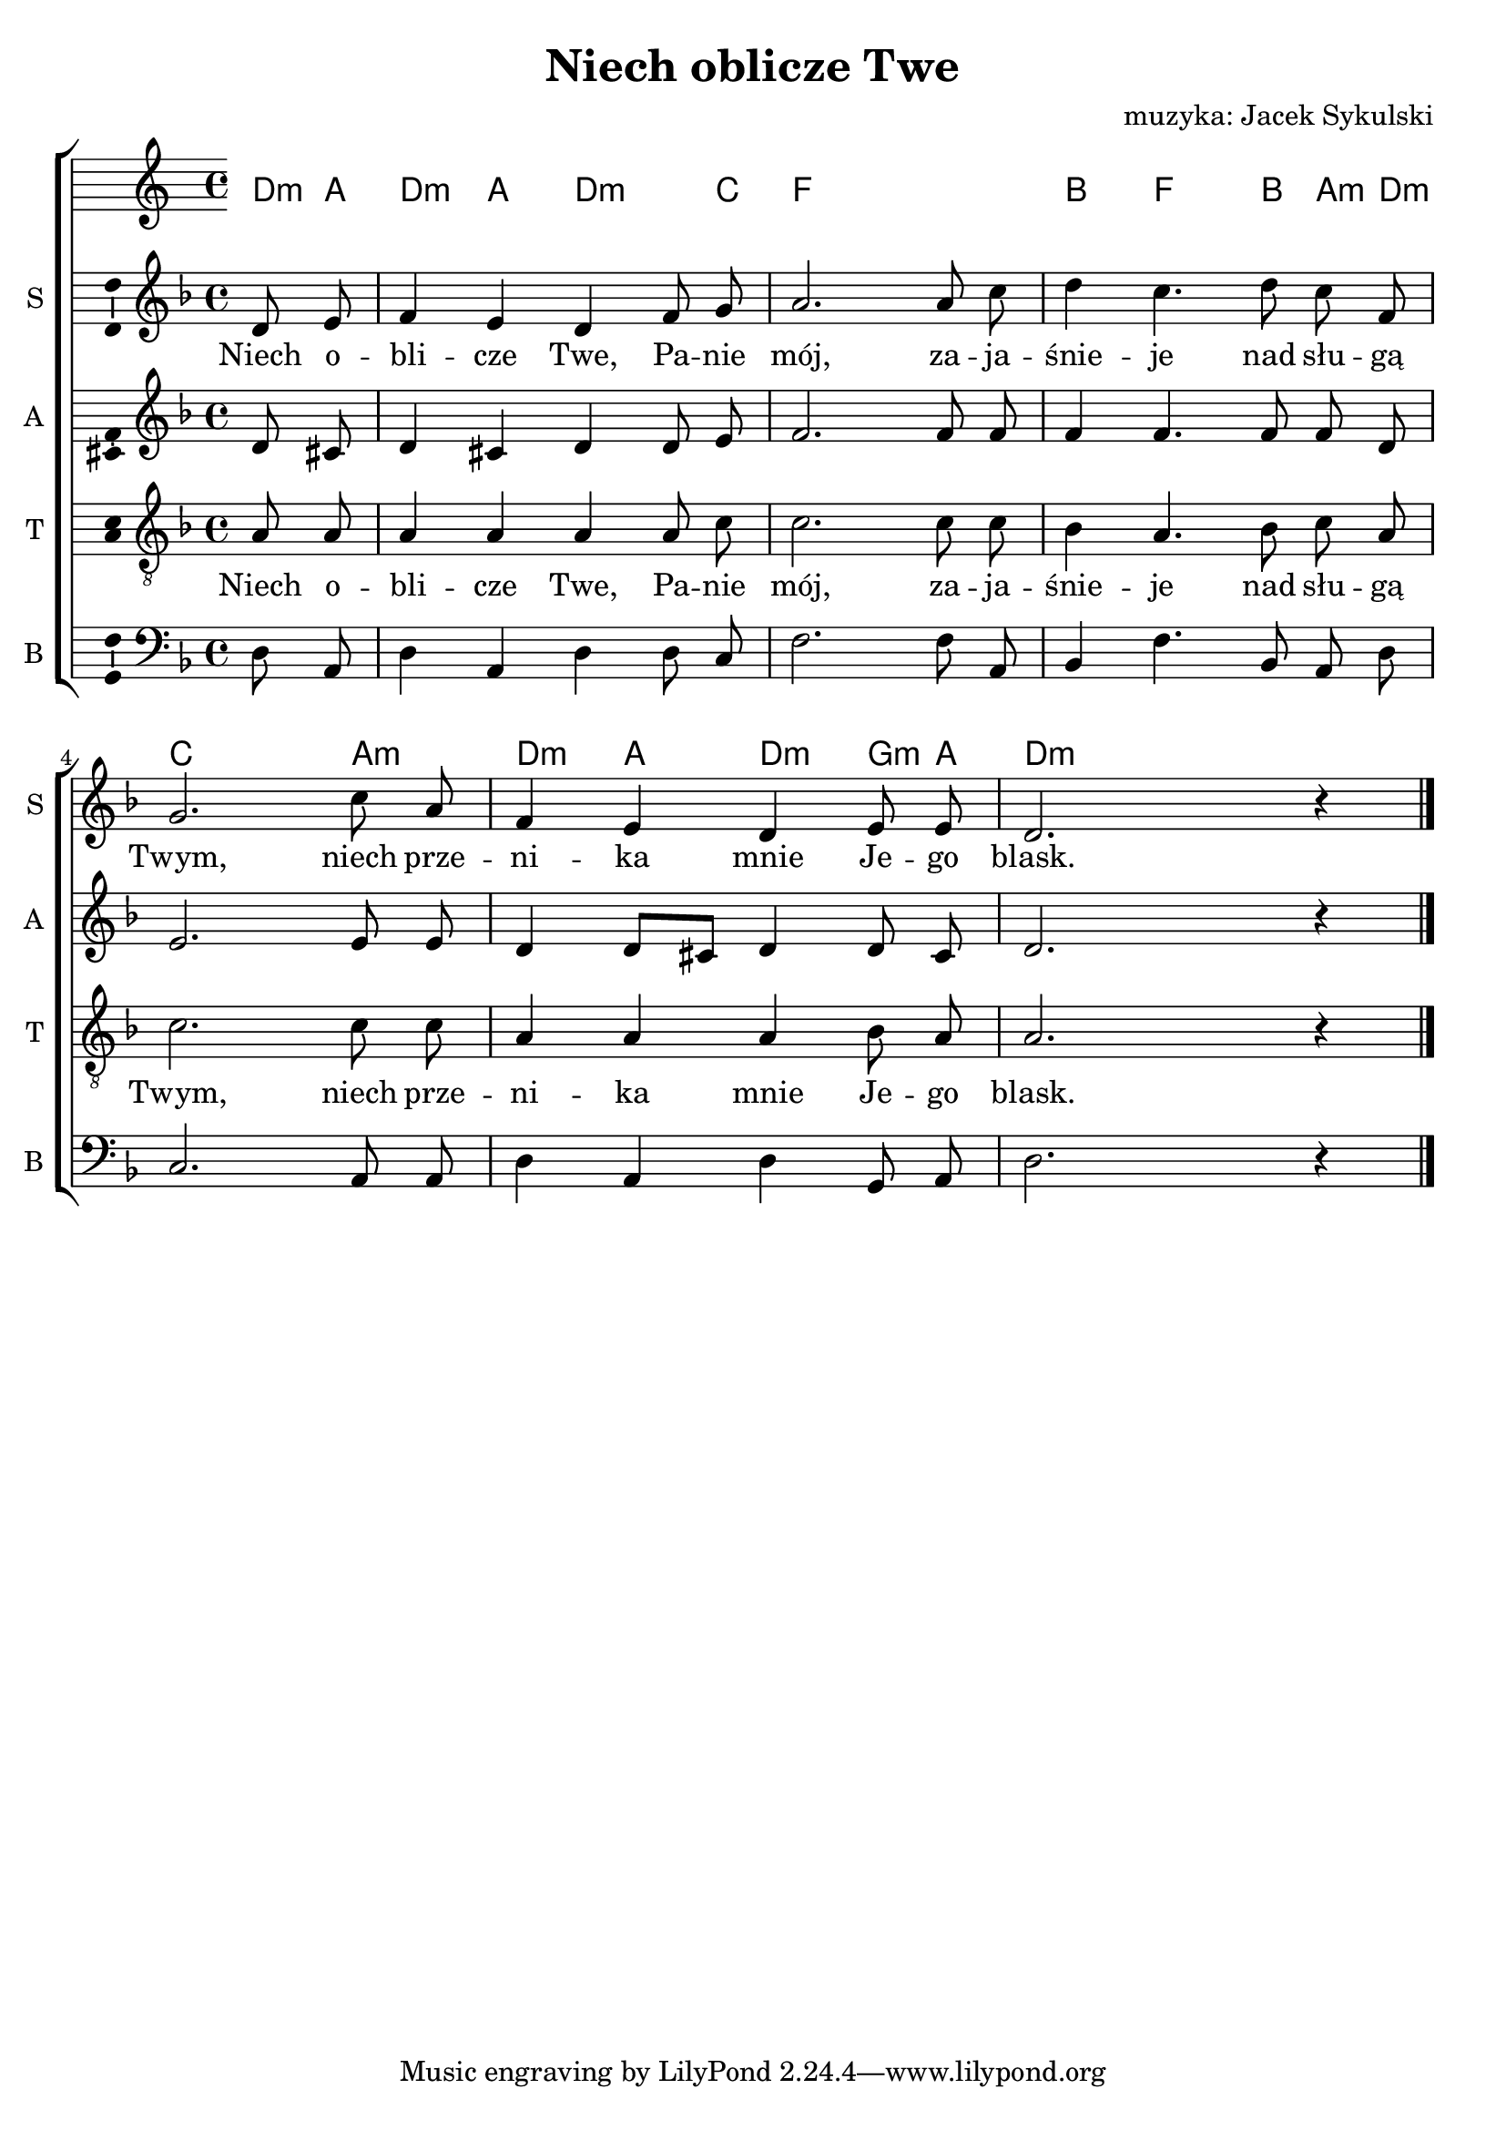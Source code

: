 \version "2.12.3"
\pointAndClickOff
\header	{
  title = "Niech oblicze Twe"
  composer = "muzyka: Jacek Sykulski"
}
commonprops = {
  \autoBeamOff
  \key d \minor
  \time 4/4
  \partial 4
}
scoretempomarker = {
  \tempo 4=80
  \set Score.tempoHideNote = ##t
}
%--------------------------------MELODY--------------------------------
sopranomelody = \relative c'' {
  d,8 e | f4 e d f8 g | a2.
  a8 c | d4 c4. d8 c f, | g2.
  c8 a | f4 e d e8 e | d2. r4
  \bar "|."
}
altomelody = \relative f' {
  d8 cis | d4 cis d d8 e | f2.
  f8 f | f4 f4. f8 f d | e2.
  e8 e | d4 d8[ cis] d4 d8 cis | d2. r4
  \bar"|."
}
tenormelody = \relative c' {
  a8 a | a4 a a a8 c | c2.
  c8 c | bes4 a4. bes8 c a | c2.
  c8 c | a4 a a bes8 a | a2. r4
  \bar "|."
}
bassmelody = \relative f {
  d8 a | d4 a d d8 c | f2.
  f8 a, | bes4 f'4. bes,8 a d | c2.
  a8 a | d4 a d g,8 a | d2. r4
  \bar "|."
}
akordy = \chordmode {
  d8:m a d4:m a d4.:m c8 f1
  bes4 f4. bes8 a:m d:m c2.
  a4:m d:m a d:m g8:m a d2:m
}
%--------------------------------LYRICS--------------------------------
text =  \lyricmode {
  Niech o --  | bli -- cze Twe, Pa -- nie | mój,
  za -- ja --  | śnie -- je nad słu -- gą  | Twym,
  niech prze -- | ni -- ka mnie Je -- go | blask.
}
stanzas = \markup {
}
%--------------------------------ALL-FILE VARIABLE--------------------------------

fourstaveschoir = {
  \new ChoirStaff <<
    \scoretempomarker
    \new ChordNames { \germanChords \akordy }
    \new Staff = soprano {
      \clef treble
      \set Staff.instrumentName = "S "
      \set Staff.shortInstrumentName = "S "
      \new Voice = soprano {
        \commonprops
        \set Voice.midiInstrument = "clarinet"
        \sopranomelody
      }
    }
    \new Lyrics = womenlyrics \lyricsto soprano \text

    \new Staff = alto {
      \clef treble
      \set Staff.instrumentName = "A "
      \set Staff.shortInstrumentName = "A "
      \new Voice = alto {
        \commonprops
        \set Voice.midiInstrument = "english horn"
        \altomelody
      }
    }

    \new Staff = tenor {
      \clef "treble_8"
      \set Staff.instrumentName = "T "
      \set Staff.shortInstrumentName = "T "
      \new Voice = tenor {
        \commonprops
        \set Voice.midiInstrument = "english horn"
        \tenormelody
      }
    }
    \new Lyrics = menlyrics \lyricsto tenor \text

    \new Staff = bass {
      \clef bass
      \set Staff.instrumentName = "B "
      \set Staff.shortInstrumentName = "B "
      \new Voice = bass {
        \commonprops
        \set Voice.midiInstrument = "clarinet"
        \bassmelody
      }
    }
  >>
}

%---------------------------------MIDI---------------------------------
\score {
  \unfoldRepeats \fourstaveschoir
  \midi {
    \context {
      \Staff \remove "Staff_performer"
    }
    \context {
      \Voice
      \consists "Staff_performer"
      \remove "Dynamic_performer"
    }
  }
}

%--------------------------------LAYOUT--------------------------------
\score {
  \fourstaveschoir
  \layout {
    indent = 0\cm
    \context {
      \Staff \consists "Ambitus_engraver"
    }
  }
}

\stanzas
